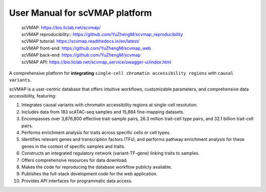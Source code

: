User Manual for scVMAP platform
===============================

 | scVMAP: https://bio.liclab.net/scvmap/
 | scVMAP reproducibility:: https://github.com/YuZhengM/scvmap_reproducibility
 | scVMAP tutorial: https://scvmap.readthedocs.io/en/latest/
 | scVMAP front-end: https://github.com/YuZhengM/scvmap_web
 | scVMAP back-end: https://github.com/YuZhengM/scvmap
 | scVMAP API: https://bio.liclab.net/scvmap_service/swagger-ui/index.html

A comprehensive platform for **integrating** ``single-cell chromatin accessibility regions`` with ``causal variants``.

scVMAP is a user-centric database that offers intuitive workflows, customizable parameters, and comprehensive data accessibility, featuring:

1. Integrates causal variants with chromatin accessibility regions at single-cell resolution.
2. Includes data from 183 scATAC-seq samples and 15,884 fine-mapping datasets.
3. Encompasses over 3,876,800 effective trait-sample pairs, 26.3 million trait-cell type pairs, and 32.1 billion trait-cell pairs.
4. Performs enrichment analysis for traits across specific cells or cell types.
5. Identifies relevant genes and transcription factors (TFs), and performs pathway enrichment analysis for these genes in the context of specific samples and traits.
6. Constructs an integrated regulatory network (variant-TF-gene) linking traits to samples.
7. Offers comprehensive resources for data download.
8. Makes the code for reproducing the database workflow publicly available.
9. Publishes the full-stack development code for the web application.
10. Provides API interfaces for programmatic data access.

.. image:: docs/source/img/overview.png
